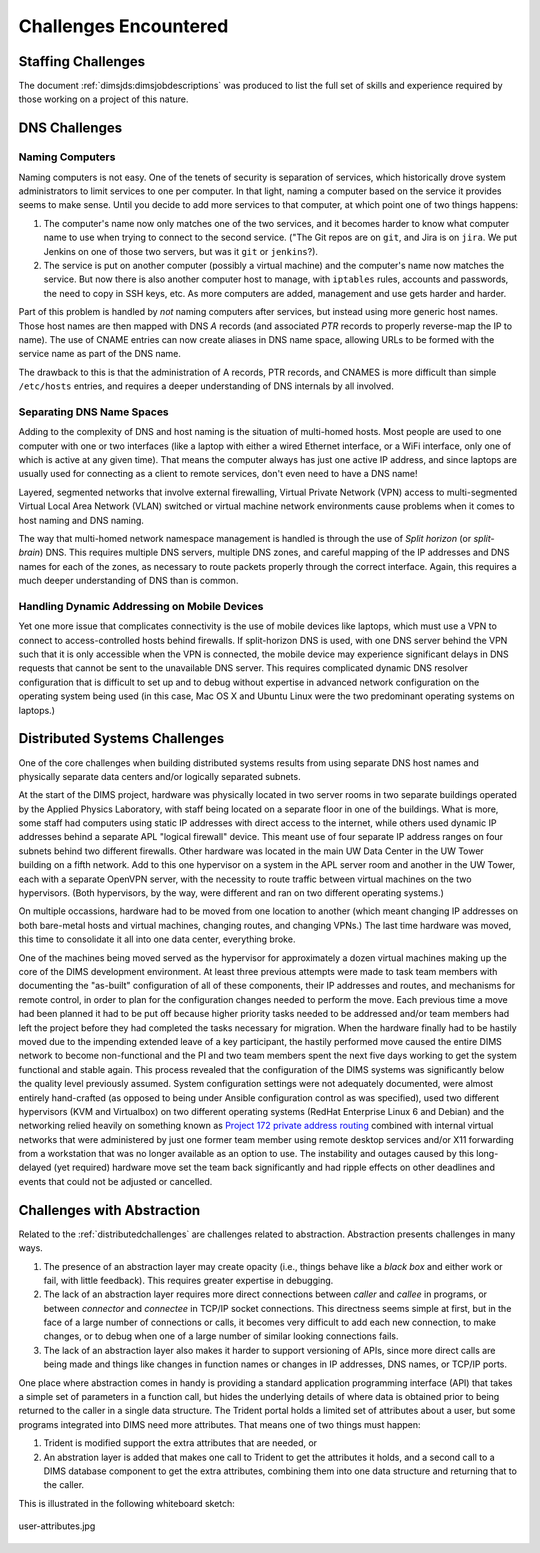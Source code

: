 .. _challenges:

Challenges Encountered
======================

.. _staffingchallenges:

Staffing Challenges
-------------------

The document :ref:`dimsjds:dimsjobdescriptions` was produced to list
the full set of skills and experience required by those working on a
project of this nature.


.. _dnschallenges:

DNS Challenges
--------------

Naming Computers
~~~~~~~~~~~~~~~~

Naming computers is not easy. One of the tenets of security is separation
of services, which historically drove system administrators to limit
services to one per computer. In that light, naming a computer based on
the service it provides seems to make sense. Until you decide to add
more services to that computer, at which point one of two things
happens:

#. The computer's name now only matches one of the two services, and
   it becomes harder to know what computer name to use when trying to
   connect to the second service. ("The Git repos are on ``git``, and
   Jira is on ``jira``. We put Jenkins on one of those two servers,
   but was it ``git`` or ``jenkins``?).

#. The service is put on another computer (possibly a virtual machine)
   and the computer's name now matches the service. But now there is also
   another computer host to manage, with ``iptables`` rules, accounts and
   passwords, the need to copy in SSH keys, etc. As more computers are added,
   management and use gets harder and harder.

Part of this problem is handled by *not* naming computers after
services, but instead using more generic host names. Those host names
are then mapped with DNS *A* records (and associated *PTR* records
to properly reverse-map the IP to name). The use of CNAME entries can now
create aliases in DNS name space, allowing URLs to be formed with the
service name as part of the DNS name.

The drawback to this is that the administration of A records, PTR records, and
CNAMES is more difficult than simple ``/etc/hosts`` entries, and requires a
deeper understanding of DNS internals by all involved.

Separating DNS Name Spaces
~~~~~~~~~~~~~~~~~~~~~~~~~~

Adding to the complexity of DNS and host naming is the situation of
multi-homed hosts. Most people are used to one computer with one
or two interfaces (like a laptop with either a wired Ethernet
interface, or a WiFi interface, only one of which is active at any
given time). That means the computer always has just one active
IP address, and since laptops are usually used for connecting as
a client to remote services, don't even need to have a DNS name!

Layered, segmented networks that involve external firewalling,
Virtual Private Network (VPN) access to multi-segmented Virtual
Local Area Network (VLAN) switched or virtual machine network
environments cause problems when it comes to host naming
and DNS naming.

The way that multi-homed network namespace management is handled
is through the use of *Split horizon* (or *split-brain*) DNS.
This requires multiple DNS servers, multiple DNS zones,
and careful mapping of the IP addresses and DNS names for
each of the zones, as necessary to route packets properly
through the correct interface. Again, this requires a much
deeper understanding of DNS than is common.


Handling Dynamic Addressing on Mobile Devices
~~~~~~~~~~~~~~~~~~~~~~~~~~~~~~~~~~~~~~~~~~~~~

Yet one more issue that complicates connectivity is
the use of mobile devices like laptops, which must use a
VPN to connect to access-controlled hosts behind firewalls.
If split-horizon DNS is used, with one DNS server behind
the VPN such that it is only accessible when the VPN is
connected, the mobile device may experience significant
delays in DNS requests that cannot be sent to the unavailable
DNS server. This requires complicated dynamic DNS resolver
configuration that is difficult to set up and to debug
without expertise in advanced network configuration on
the operating system being used (in this case, Mac OS X
and Ubuntu Linux were the two predominant operating
systems on laptops.)

.. _distributedchallenges:

Distributed Systems Challenges
------------------------------

One of the core challenges when building distributed systems results
from using separate DNS host names and physically separate data centers
and/or logically separated subnets.

At the start of the DIMS project, hardware was physically located in two server
rooms in two separate buildings operated by the Applied Physics Laboratory,
with staff being located on a separate floor in one of the buildings. What
is more, some staff had computers using static IP addresses with direct
access to the internet, while others used dynamic IP addresses behind
a separate APL "logical firewall" device. This meant use of four separate
IP address ranges on four subnets behind two different firewalls. Other
hardware was located in the main UW Data Center in the UW Tower building
on a fifth network. Add to this one hypervisor on a system in the APL
server room and another in the UW Tower, each with a separate OpenVPN
server, with the necessity to route traffic between virtual machines
on the two hypervisors. (Both hypervisors, by the way, were different
and ran on two different operating systems.)

On multiple occassions, hardware had to be moved from one location
to another (which meant changing IP addresses on both bare-metal
hosts and virtual machines, changing routes, and changing VPNs.)
The last time hardware was moved, this time to consolidate it all
into one data center, everything broke.

One of the machines being moved served as the hypervisor for approximately
a dozen virtual machines making up the core of the DIMS development
environment. At least three previous attempts were made to task team members
with documenting the "as-built" configuration of all of these components,
their IP addresses and routes, and mechanisms for remote control,
in order to plan for the configuration changes needed to perform the move.
Each previous time a move had been planned it had to be
put off because higher priority tasks needed to be addressed and/or team
members had left the project before they had completed the tasks necessary for
migration. When the hardware finally had to be hastily moved due to the
impending extended leave of a key participant, the hastily performed move
caused the entire DIMS network to become non-functional and the PI and two team
members spent the next five days working to get the system functional and
stable again.  This process revealed that the configuration of the DIMS systems
was significantly below the quality level previously assumed.  System
configuration settings were not adequately documented, were almost entirely
hand-crafted (as opposed to being under Ansible configuration control as was
specified), used two different hypervisors (KVM and Virtualbox) on two
different operating systems (RedHat Enterprise Linux 6 and Debian) and the
networking relied heavily on something known as `Project 172 private address
routing`_ combined with internal virtual networks that were administered by
just one former team member using remote desktop services and/or X11 forwarding
from a workstation that was no longer available as an option to use. The
instability and outages caused by this long-delayed (yet required) hardware
move set the team back significantly and had ripple effects on other deadlines
and events that could not be adjusted or cancelled.

.. _Project 172 private address routing: https://itconnect.uw.edu/connect/uw-networks/network-addresses/private-address-routing/

.. _abstractionchallenges:

Challenges with Abstraction
---------------------------

Related to the :ref:`distributedchallenges` are challenges related
to abstraction. Abstraction presents challenges in many ways.

#. The presence of an abstraction layer may create opacity (i.e.,
   things behave like a *black box* and either work or fail, with
   little feedback). This requires greater expertise in debugging.
   
#. The lack of an abstraction layer requires more direct connections
   between *caller* and *callee* in programs, or between *connector* and
   *connectee* in TCP/IP socket connections. This directness seems
   simple at first, but in the face of a large number of connections
   or calls, it becomes very difficult to add each new connection, to
   make changes, or to debug when one of a large number of similar
   looking connections fails.

#. The lack of an abstraction layer also makes it harder to support
   versioning of APIs, since more direct calls are being made
   and things like changes in function names or changes in
   IP addresses, DNS names, or TCP/IP ports.

One place where abstraction comes in handy is providing a standard
application programming interface (API) that takes a simple set of
parameters in a function call, but hides the underlying details of
where data is obtained prior to being returned to the caller in
a single data structure. The Trident portal holds a limited set of
attributes about a user, but some programs integrated into DIMS
need more attributes. That means one of two things must happen:

#. Trident is modified support the extra attributes that are needed, or

#. An abstration layer is added that makes one call to Trident to
   get the attributes it holds, and a second call to a DIMS database
   component to get the extra attributes, combining them into one
   data structure and returning that to the caller.

This is illustrated in the following whiteboard sketch:


.. figure:: images/user-attributes.jpg
   :width: 50%
   :alt: user-attributes.jpg
   :align: center
   :name: user-attributes.jpg

   user-attributes.jpg

..

